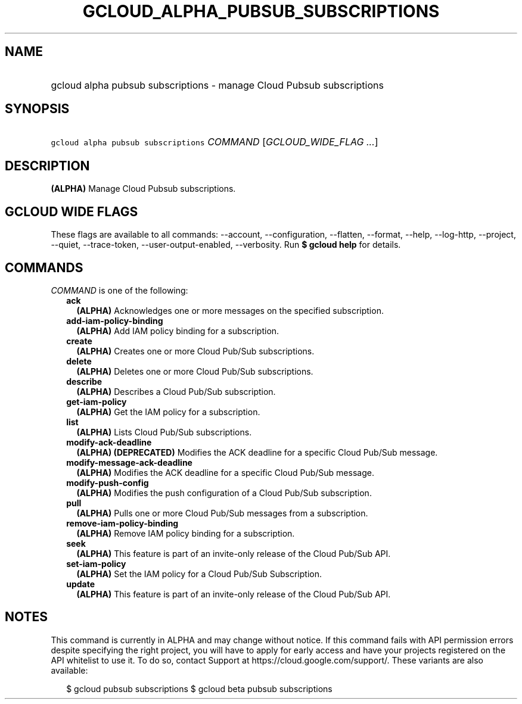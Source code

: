 
.TH "GCLOUD_ALPHA_PUBSUB_SUBSCRIPTIONS" 1



.SH "NAME"
.HP
gcloud alpha pubsub subscriptions \- manage Cloud Pubsub subscriptions



.SH "SYNOPSIS"
.HP
\f5gcloud alpha pubsub subscriptions\fR \fICOMMAND\fR [\fIGCLOUD_WIDE_FLAG\ ...\fR]



.SH "DESCRIPTION"

\fB(ALPHA)\fR Manage Cloud Pubsub subscriptions.



.SH "GCLOUD WIDE FLAGS"

These flags are available to all commands: \-\-account, \-\-configuration,
\-\-flatten, \-\-format, \-\-help, \-\-log\-http, \-\-project, \-\-quiet,
\-\-trace\-token, \-\-user\-output\-enabled, \-\-verbosity. Run \fB$ gcloud
help\fR for details.



.SH "COMMANDS"

\f5\fICOMMAND\fR\fR is one of the following:

.RS 2m
.TP 2m
\fBack\fR
\fB(ALPHA)\fR Acknowledges one or more messages on the specified subscription.

.TP 2m
\fBadd\-iam\-policy\-binding\fR
\fB(ALPHA)\fR Add IAM policy binding for a subscription.

.TP 2m
\fBcreate\fR
\fB(ALPHA)\fR Creates one or more Cloud Pub/Sub subscriptions.

.TP 2m
\fBdelete\fR
\fB(ALPHA)\fR Deletes one or more Cloud Pub/Sub subscriptions.

.TP 2m
\fBdescribe\fR
\fB(ALPHA)\fR Describes a Cloud Pub/Sub subscription.

.TP 2m
\fBget\-iam\-policy\fR
\fB(ALPHA)\fR Get the IAM policy for a subscription.

.TP 2m
\fBlist\fR
\fB(ALPHA)\fR Lists Cloud Pub/Sub subscriptions.

.TP 2m
\fBmodify\-ack\-deadline\fR
\fB(ALPHA)\fR \fB(DEPRECATED)\fR Modifies the ACK deadline for a specific Cloud
Pub/Sub message.

.TP 2m
\fBmodify\-message\-ack\-deadline\fR
\fB(ALPHA)\fR Modifies the ACK deadline for a specific Cloud Pub/Sub message.

.TP 2m
\fBmodify\-push\-config\fR
\fB(ALPHA)\fR Modifies the push configuration of a Cloud Pub/Sub subscription.

.TP 2m
\fBpull\fR
\fB(ALPHA)\fR Pulls one or more Cloud Pub/Sub messages from a subscription.

.TP 2m
\fBremove\-iam\-policy\-binding\fR
\fB(ALPHA)\fR Remove IAM policy binding for a subscription.

.TP 2m
\fBseek\fR
\fB(ALPHA)\fR This feature is part of an invite\-only release of the Cloud
Pub/Sub API.

.TP 2m
\fBset\-iam\-policy\fR
\fB(ALPHA)\fR Set the IAM policy for a Cloud Pub/Sub Subscription.

.TP 2m
\fBupdate\fR
\fB(ALPHA)\fR This feature is part of an invite\-only release of the Cloud
Pub/Sub API.


.RE
.sp

.SH "NOTES"

This command is currently in ALPHA and may change without notice. If this
command fails with API permission errors despite specifying the right project,
you will have to apply for early access and have your projects registered on the
API whitelist to use it. To do so, contact Support at
https://cloud.google.com/support/. These variants are also available:

.RS 2m
$ gcloud pubsub subscriptions
$ gcloud beta pubsub subscriptions
.RE

